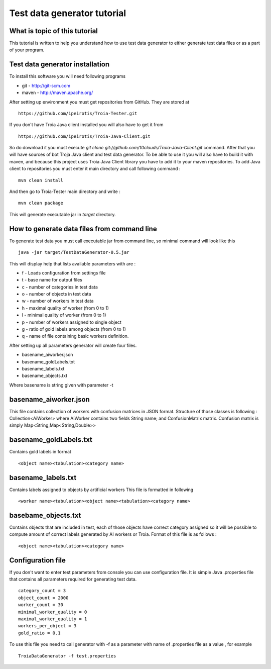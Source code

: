 ============================
Test data generator tutorial
============================
What is topic of this tutorial
------------------------------
This tutorial is written to help you understand how
to use test data generator to either generate test data 
files or as a part of your program.

Test data generator installation
--------------------------------
To install this software you will need following programs 

- git - http://git-scm.com
- maven - http://maven.apache.org/

After setting up environment you must get repositories from 
GitHub. They are stored at 
::

 https://github.com/ipeirotis/Troia-Tester.git


If you don't have Troia Java client installed you will also have to get it 
from
::

 https://github.com/ipeirotis/Troia-Java-Client.git
 

So do download it you must execute *git clone git://github.com/10clouds/Troia-Java-Client.git* command.
After that you will have sources of bot Troja Java client and test data generator.
To be able to use it you will also have to build it with maven, and because this project uses Troia Java Client
library you have to add it to your maven repositories.
To add Java client to repositories you must enter it main directory and call following command :
::
 
 mvn clean install

And then go to Troia-Tester main directory and write :
::

 mvn clean package

This will generate executable jar in *target* directory.

How to generate data files from command line
--------------------------------------------
To generate test data you must call executable jar from command line, so
minimal command will look like this
::

 java -jar target/TestDataGenerator-0.5.jar 

This will display help that lists available parameters with
are :

- f - Loads configuration from settings file
- t - base name for output files
- c - number of categories in test data
- o - number of objects in test data
- w - number of workers in test data
- h - maximal quality of worker (from 0 to 1)
- l - minimal quality of worker (from 0 to 1)
- p - number of workers assigned to single object
- g - ratio of gold labels among objects (from 0 to 1)
- q -  name of file containing basic workers definition.


After setting up all parameters generator will create four files.

- basename_aiworker.json
- basename_goldLabels.txt
- basename_labels.txt
- basename_objects.txt

Where basename is string given with parameter -t 

basename_aiworker.json
----------------------
This file contains collection of workers with confusion matrices in
JSON format. Structure of those classes is following :
Collection<AiWorker> where AiWorker contains two fields String name;
and ConfusionMatrix matrix. Confusion matrix is simply Map<String,Map<String,Double>>

basename_goldLabels.txt
-----------------------
Contains gold labels in format 
::

 <object name><tabulation><category name>

basename_labels.txt
-------------------
Contains labels assigned to objects by artificial workers
This file is formatted in following 
::

 <worker name><tabulation><object name><tabulation><category name>

basebame_objects.txt
--------------------
Contains objects that are included in test, each of those objects
have correct category assigned so it will be possible to compute
amount of correct labels generated by AI workers or Troia.
Format of this file is as follows :
::
 
 <object name><tabulation><category name>

Configuration file
------------------
If you don't want to enter test parameters from console you can use
configuration file. It is simple Java .properties file that contains
all parameters required for generating test data. 
::

 category_count = 3
 object_count = 2000
 worker_count = 30
 minimal_worker_quality = 0
 maximal_worker_quality = 1
 workers_per_object = 3
 gold_ratio = 0.1

To use this file you need to call generator with -f as a parameter
with name of .properties file as a value , for example
::
  
 TroiaDataGenerator -f test.properties
 